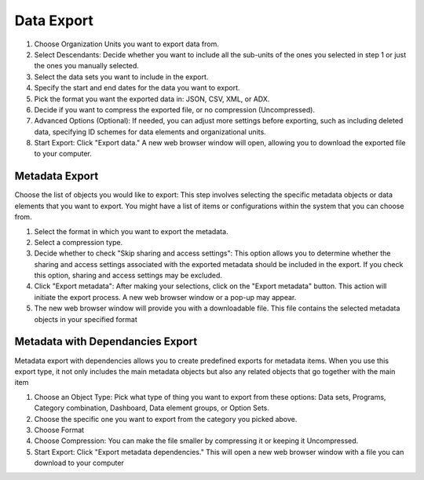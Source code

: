 Data Export
=====================
.. figure::


#. Choose Organization Units you want to export data from.
#. Select Descendants: Decide whether you want to include all the sub-units of the ones you selected in step 1 or just the ones you manually selected.
#. Select the data sets you want to include in the export.
#. Specify the start and end dates for the data you want to export.
#. Pick the format you want the exported data in: JSON, CSV, XML, or ADX.
#. Decide if you want to compress the exported file, or no compression (Uncompressed).
#. Advanced Options (Optional): If needed, you can adjust more settings before exporting, such as including deleted data, specifying ID schemes for data elements and organizational units.
#. Start Export: Click "Export data." A new web browser window will open, allowing you to download the exported file to your computer.



Metadata Export
~~~~~~~~~~~~~~~~

Choose the list of objects you would like to export: This step involves selecting the specific metadata objects or data elements that you want to export. You might have a list of items or configurations within the system that you can choose from.

.. figure::

#. Select the format in which you want to export the metadata.
#. Select a compression type.
#. Decide whether to check "Skip sharing and access settings": This option allows you to determine whether the sharing and access settings associated with the exported metadata should be included in the export. If you check this option, sharing and access settings may be excluded.
#. Click "Export metadata": After making your selections, click on the "Export metadata" button. This action will initiate the export process. A new web browser window or a pop-up may appear.
#. The new web browser window will provide you with a downloadable file. This file contains the selected metadata objects in your specified format


Metadata with Dependancies Export
~~~~~~~~~~~~~~~~~~~~~~~~~~~~~~~~~~

Metadata export with dependencies allows you to create predefined exports for metadata items. When you use this export type, it not only includes the main metadata objects but also any related objects that go together with the main item

.. figure::

#. Choose an Object Type: Pick what type of thing you want to export from these options: Data sets, Programs, Category combination, Dashboard, Data element groups, or Option Sets.
#. Choose the specific one you want to export from the category you picked above.
#. Choose Format
#. Choose Compression: You can make the file smaller by compressing it or keeping it Uncompressed.
#. Start Export: Click "Export metadata dependencies." This will open a new web browser window with a file you can download to your computer


